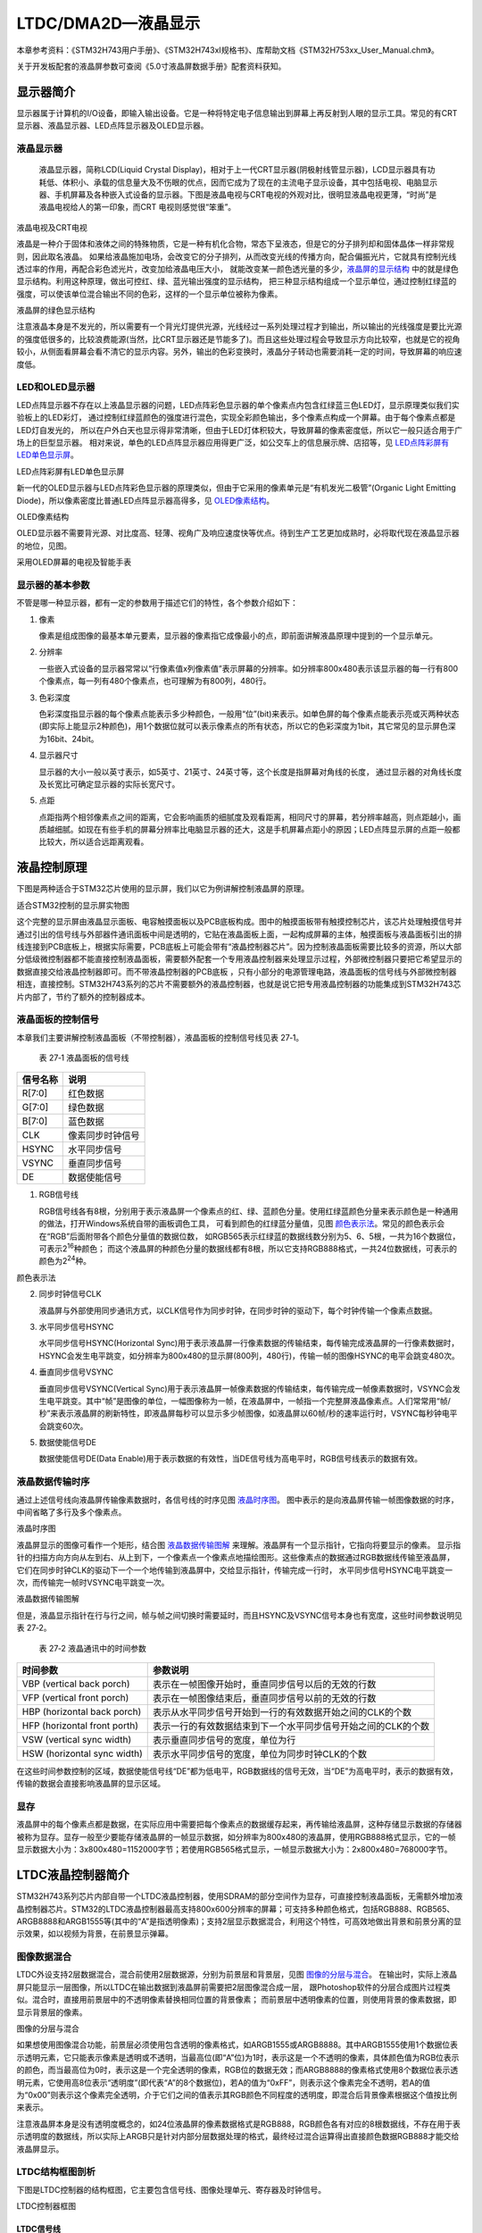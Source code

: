 LTDC/DMA2D—液晶显示
-------------------

本章参考资料：《STM32H743用户手册》、《STM32H743xI规格书》、库帮助文档《STM32H753xx_User_Manual.chm》。

关于开发板配套的液晶屏参数可查阅《5.0寸液晶屏数据手册》配套资料获知。

显示器简介
~~~~~~~~~~

显示器属于计算机的I/O设备，即输入输出设备。它是一种将特定电子信息输出到屏幕上再反射到人眼的显示工具。常见的有CRT显示器、液晶显示器、LED点阵显示器及OLED显示器。

液晶显示器
^^^^^^^^^^

    液晶显示器，简称LCD(Liquid Crystal
    Display)，相对于上一代CRT显示器(阴极射线管显示器)，LCD显示器具有功耗低、体积小、承载的信息量大及不伤眼的优点，因而它成为了现在的主流电子显示设备，其中包括电视、电脑显示器、手机屏幕及各种嵌入式设备的显示器。下图是液晶电视与CRT电视的外观对比，很明显液晶电视更薄，“时尚”是液晶电视给人的第一印象，而CRT
    电视则感觉很“笨重”。

.. image:: media/image1.jpg
   :align: center
   :alt: 液晶电视及CRT电视
   :name: 液晶电视及CRT电视

液晶电视及CRT电视

液晶是一种介于固体和液体之间的特殊物质，它是一种有机化合物，常态下呈液态，但是它的分子排列却和固体晶体一样非常规则，因此取名液晶。
如果给液晶施加电场，会改变它的分子排列，从而改变光线的传播方向，配合偏振光片，它就具有控制光线透过率的作用，再配合彩色滤光片，改变加给液晶电压大小，
就能改变某一颜色透光量的多少，液晶屏的显示结构_ 中的就是绿色显示结构。利用这种原理，做出可控红、绿、蓝光输出强度的显示结构，
把三种显示结构组成一个显示单位，通过控制红绿蓝的强度，可以使该单位混合输出不同的色彩，这样的一个显示单位被称为像素。

.. image:: media/image2.jpg
   :align: center
   :alt: 液晶屏的显示结构
   :name: 液晶屏的显示结构

液晶屏的绿色显示结构

注意液晶本身是不发光的，所以需要有一个背光灯提供光源，光线经过一系列处理过程才到输出，所以输出的光线强度是要比光源的强度低很多的，比较浪费能源(当然，比CRT显示器还是节能多了)。而且这些处理过程会导致显示方向比较窄，也就是它的视角较小，从侧面看屏幕会看不清它的显示内容。另外，输出的色彩变换时，液晶分子转动也需要消耗一定的时间，导致屏幕的响应速度低。

LED和OLED显示器
^^^^^^^^^^^^^^^

LED点阵显示器不存在以上液晶显示器的问题，LED点阵彩色显示器的单个像素点内包含红绿蓝三色LED灯，显示原理类似我们实验板上的LED彩灯，
通过控制红绿蓝颜色的强度进行混色，实现全彩颜色输出，多个像素点构成一个屏幕。由于每个像素点都是LED灯自发光的，
所以在户外白天也显示得非常清晰，但由于LED灯体积较大，导致屏幕的像素密度低，所以它一般只适合用于广场上的巨型显示器。
相对来说，单色的LED点阵显示器应用得更广泛，如公交车上的信息展示牌、店招等，见 LED点阵彩屏有LED单色显示屏_。

.. image:: media/image3.jpg
   :align: center
   :alt: LED点阵彩屏有LED单色显示屏
   :name: LED点阵彩屏有LED单色显示屏

LED点阵彩屏有LED单色显示屏

新一代的OLED显示器与LED点阵彩色显示器的原理类似，但由于它采用的像素单元是“有机发光二极管”(Organic
Light Emitting Diode)，所以像素密度比普通LED点阵显示器高得多，见 OLED像素结构_。

.. image:: media/image4.jpg
   :align: center
   :alt: OLED像素结构
   :name: OLED像素结构

OLED像素结构

OLED显示器不需要背光源、对比度高、轻薄、视角广及响应速度快等优点。待到生产工艺更加成熟时，必将取代现在液晶显示器的地位，见图。

.. image:: media/image5.jpg
   :align: center
   :alt: 采用OLED屏幕的电视及智能手表
   :name: 采用OLED屏幕的电视及智能手表

采用OLED屏幕的电视及智能手表

显示器的基本参数
^^^^^^^^^^^^^^^^

不管是哪一种显示器，都有一定的参数用于描述它们的特性，各个参数介绍如下：

(1) 像素

    像素是组成图像的最基本单元要素，显示器的像素指它成像最小的点，即前面讲解液晶原理中提到的一个显示单元。

(2) 分辨率

    一些嵌入式设备的显示器常常以“行像素值x列像素值”表示屏幕的分辨率。如分辨率800x480表示该显示器的每一行有800个像素点，每一列有480个像素点，也可理解为有800列，480行。

(3) 色彩深度

    色彩深度指显示器的每个像素点能表示多少种颜色，一般用“位”(bit)来表示。如单色屏的每个像素点能表示亮或灭两种状态(即实际上能显示2种颜色)，用1个数据位就可以表示像素点的所有状态，所以它的色彩深度为1bit，其它常见的显示屏色深为16bit、24bit。

(4) 显示器尺寸

    显示器的大小一般以英寸表示，如5英寸、21英寸、24英寸等，这个长度是指屏幕对角线的长度，
    通过显示器的对角线长度及长宽比可确定显示器的实际长宽尺寸。

(5) 点距

    点距指两个相邻像素点之间的距离，它会影响画质的细腻度及观看距离，相同尺寸的屏幕，若分辨率越高，则点距越小，画质越细腻。如现在有些手机的屏幕分辨率比电脑显示器的还大，这是手机屏幕点距小的原因；LED点阵显示屏的点距一般都比较大，所以适合远距离观看。

液晶控制原理
~~~~~~~~~~~~

下图是两种适合于STM32芯片使用的显示屏，我们以它为例讲解控制液晶屏的原理。

.. image:: media/image6.jpeg
   :align: center
   :alt: 适合STM32控制的显示屏实物图
   :name: 适合STM32控制的显示屏实物图

适合STM32控制的显示屏实物图

这个完整的显示屏由液晶显示面板、电容触摸面板以及PCB底板构成。图中的触摸面板带有触摸控制芯片，该芯片处理触摸信号并通过引出的信号线与外部器件通讯面板中间是透明的，它贴在液晶面板上面，一起构成屏幕的主体，触摸面板与液晶面板引出的排线连接到PCB底板上，根据实际需要，PCB底板上可能会带有“液晶控制器芯片”。因为控制液晶面板需要比较多的资源，所以大部分低级微控制器都不能直接控制液晶面板，需要额外配套一个专用液晶控制器来处理显示过程，外部微控制器只要把它希望显示的数据直接交给液晶控制器即可。而不带液晶控制器的PCB底板
，只有小部分的电源管理电路，液晶面板的信号线与外部微控制器相连，直接控制。STM32H743系列的芯片不需要额外的液晶控制器，也就是说它把专用液晶控制器的功能集成到STM32H743芯片内部了，节约了额外的控制器成本。

液晶面板的控制信号
^^^^^^^^^^^^^^^^^^

本章我们主要讲解控制液晶面板（不带控制器），液晶面板的控制信号线见表
27‑1。

    表 27‑1 液晶面板的信号线

+----------+------------------+
| 信号名称 | 说明             |
+==========+==================+
| R[7:0]   | 红色数据         |
+----------+------------------+
| G[7:0]   | 绿色数据         |
+----------+------------------+
| B[7:0]   | 蓝色数据         |
+----------+------------------+
| CLK      | 像素同步时钟信号 |
+----------+------------------+
| HSYNC    | 水平同步信号     |
+----------+------------------+
| VSYNC    | 垂直同步信号     |
+----------+------------------+
| DE       | 数据使能信号     |
+----------+------------------+

(1) RGB信号线

    RGB信号线各有8根，分别用于表示液晶屏一个像素点的红、绿、蓝颜色分量。使用红绿蓝颜色分量来表示颜色是一种通用的做法，打开Windows系统自带的画板调色工具，
    可看到颜色的红绿蓝分量值，见图 颜色表示法_。常见的颜色表示会在“RGB”后面附带各个颜色分量值的数据位数，
    如RGB565表示红绿蓝的数据线数分别为5、6、5根，一共为16个数据位，可表示2\ :sup:`16`\ 种颜色；
    而这个液晶屏的种颜色分量的数据线都有8根，所以它支持RGB888格式，一共24位数据线，可表示的颜色为2\ :sup:`24`\ 种。

.. image:: media/image7.png
   :align: center
   :alt: 颜色表示法
   :name: 颜色表示法

颜色表示法

(2) 同步时钟信号CLK

    液晶屏与外部使用同步通讯方式，以CLK信号作为同步时钟，在同步时钟的驱动下，每个时钟传输一个像素点数据。

(3) 水平同步信号HSYNC

    水平同步信号HSYNC(Horizontal
    Sync)用于表示液晶屏一行像素数据的传输结束，每传输完成液晶屏的一行像素数据时，HSYNC会发生电平跳变，如分辨率为800x480的显示屏(800列，480行)，传输一帧的图像HSYNC的电平会跳变480次。

(4) 垂直同步信号VSYNC

    垂直同步信号VSYNC(Vertical
    Sync)用于表示液晶屏一帧像素数据的传输结束，每传输完成一帧像素数据时，VSYNC会发生电平跳变。其中“帧”是图像的单位，一幅图像称为一帧，在液晶屏中，一帧指一个完整屏液晶像素点。人们常常用“帧/秒”来表示液晶屏的刷新特性，即液晶屏每秒可以显示多少帧图像，如液晶屏以60帧/秒的速率运行时，VSYNC每秒钟电平会跳变60次。

(5) 数据使能信号DE

    数据使能信号DE(Data
    Enable)用于表示数据的有效性，当DE信号线为高电平时，RGB信号线表示的数据有效。

液晶数据传输时序
^^^^^^^^^^^^^^^^

通过上述信号线向液晶屏传输像素数据时，各信号线的时序见图 液晶时序图_。
图中表示的是向液晶屏传输一帧图像数据的时序，中间省略了多行及多个像素点。

.. image:: media/image8.jpg
   :align: center
   :alt: 液晶时序图
   :name: 液晶时序图

液晶时序图

液晶屏显示的图像可看作一个矩形，结合图 液晶数据传输图解_ 来理解。液晶屏有一个显示指针，它指向将要显示的像素。
显示指针的扫描方向方向从左到右、从上到下，一个像素点一个像素点地描绘图形。这些像素点的数据通过RGB数据线传输至液晶屏，
它们在同步时钟CLK的驱动下一个一个地传输到液晶屏中，交给显示指针，传输完成一行时，
水平同步信号HSYNC电平跳变一次，而传输完一帧时VSYNC电平跳变一次。

.. image:: media/image9.jpeg
   :align: center
   :alt: 液晶数据传输图解
   :name: 液晶数据传输图解

液晶数据传输图解

但是，液晶显示指针在行与行之间，帧与帧之间切换时需要延时，而且HSYNC及VSYNC信号本身也有宽度，这些时间参数说明见表
27‑2。

    表 27‑2 液晶通讯中的时间参数

+------------------------------+---------------------------------------------------------------+
|           时间参数           |                           参数说明                            |
+==============================+===============================================================+
| VBP (vertical back porch)    | 表示在一帧图像开始时，垂直同步信号以后的无效的行数            |
+------------------------------+---------------------------------------------------------------+
| VFP (vertical front porch)   | 表示在一帧图像结束后，垂直同步信号以前的无效的行数            |
+------------------------------+---------------------------------------------------------------+
| HBP (horizontal back porch)  | 表示从水平同步信号开始到一行的有效数据开始之间的CLK的个数     |
+------------------------------+---------------------------------------------------------------+
| HFP (horizontal front porth) | 表示一行的有效数据结束到下一个水平同步信号开始之间的CLK的个数 |
+------------------------------+---------------------------------------------------------------+
| VSW (vertical sync width)    | 表示垂直同步信号的宽度，单位为行                              |
+------------------------------+---------------------------------------------------------------+
| HSW (horizontal sync width)  | 表示水平同步信号的宽度，单位为同步时钟CLK的个数               |
+------------------------------+---------------------------------------------------------------+

在这些时间参数控制的区域，数据使能信号线“DE”都为低电平，RGB数据线的信号无效，当“DE”为高电平时，表示的数据有效，传输的数据会直接影响液晶屏的显示区域。

显存
^^^^

液晶屏中的每个像素点都是数据，在实际应用中需要把每个像素点的数据缓存起来，再传输给液晶屏，这种存储显示数据的存储器被称为显存。显存一般至少要能存储液晶屏的一帧显示数据，如分辨率为800x480的液晶屏，使用RGB888格式显示，它的一帧显示数据大小为：3x800x480=1152000字节；若使用RGB565格式显示，一帧显示数据大小为：2x800x480=768000字节。

LTDC液晶控制器简介
~~~~~~~~~~~~~~~~~~

STM32H743系列芯片内部自带一个LTDC液晶控制器，使用SDRAM的部分空间作为显存，可直接控制液晶面板，无需额外增加液晶控制器芯片。STM32的LTDC液晶控制器最高支持800x600分辨率的屏幕；可支持多种颜色格式，包括RGB888、RGB565、ARGB8888和ARGB1555等(其中的“A”是指透明像素)；支持2层显示数据混合，利用这个特性，可高效地做出背景和前景分离的显示效果，如以视频为背景，在前景显示弹幕。

图像数据混合
^^^^^^^^^^^^

LTDC外设支持2层数据混合，混合前使用2层数据源，分别为前景层和背景层，见图 图像的分层与混合_。
在输出时，实际上液晶屏只能显示一层图像，所以LTDC在输出数据到液晶屏前需要把2层图像混合成一层，
跟Photoshop软件的分层合成图片过程类似。混合时，直接用前景层中的不透明像素替换相同位置的背景像素；
而前景层中透明像素的位置，则使用背景的像素数据，即显示背景层的像素。

.. image:: media/image10.jpeg
   :align: center
   :alt: 图像的分层与混合
   :name: 图像的分层与混合

图像的分层与混合

如果想使用图像混合功能，前景层必须使用包含透明的像素格式，如ARGB1555或ARGB8888。其中ARGB1555使用1个数据位表示透明元素，它只能表示像素是透明或不透明，当最高位(即“A”位)为1时，表示这是一个不透明的像素，具体颜色值为RGB位表示的颜色，而当最高位为0时，表示这是一个完全透明的像素，RGB位的数据无效；而ARGB8888的像素格式使用8个数据位表示透明元素，它使用高8位表示“透明度”(即代表“A”的8个数据位)，若A的值为“0xFF”，则表示这个像素完全不透明，若A的值为“0x00”则表示这个像素完全透明，介于它们之间的值表示其RGB颜色不同程度的透明度，即混合后背景像素根据这个值按比例来表示。

注意液晶屏本身是没有透明度概念的，如24位液晶屏的像素数据格式是RGB888，RGB颜色各有对应的8根数据线，不存在用于表示透明度的数据线，所以实际上ARGB只是针对内部分层数据处理的格式，最终经过混合运算得出直接颜色数据RGB888才能交给液晶屏显示。

LTDC结构框图剖析
^^^^^^^^^^^^^^^^

下图是LTDC控制器的结构框图，它主要包含信号线、图像处理单元、寄存器及时钟信号。

.. image:: media/image11.jpeg
   :align: center
   :alt: LTDC控制器框图
   :name: LTDC控制器框图

LTDC控制器框图

LTDC信号线
''''''''''

LTDC的控制信号线与液晶显示面板的数据线一一对应，包含有RGB各8根数据线、HSYNC、VSYNC、DE及CLK。设计硬件时把液晶面板与STM32对应的这些引脚连接起来即可，查阅《STM32H743xI规格书》可知LTDC信号线对应的引脚，见表
27‑3。

    表 27‑3 LTDC引脚表

+--------+-----------+--------+----------+--------+-----------+--------+----------+
| 引脚号 | LTDC信号  | 引脚号 | LTDC信号 | 引脚号 | LTDC信号  | 引脚号 | LTDC信号 |
+========+===========+========+==========+========+===========+========+==========+
| PA3    | LCD_B5    | PE11   | LCD_G3   | PH14   | LCD_G3    | PJ4    | LCD_R5   |
+--------+-----------+--------+----------+--------+-----------+--------+----------+
| PA4    | LCD_VSYNC | PE12   | LCD_B4   | PH15   | LCD_G4    | PJ5    | LCD_R6   |
+--------+-----------+--------+----------+--------+-----------+--------+----------+
| PA6    | LCD_G2    | PE13   | LCD_DE   | PI0    | LCD_G5    | PJ6    | LCD_R7   |
+--------+-----------+--------+----------+--------+-----------+--------+----------+
| PA8    | LCD_R6    | PE14   | LCD_CLK  | PI1    | LCD_G6    | PJ7    | LCD_G0   |
+--------+-----------+--------+----------+--------+-----------+--------+----------+
| PA11   | LCD_R4    | PE15   | LCD_R7   | PI2    | LCD_G7    | PJ8    | LCD_G1   |
+--------+-----------+--------+----------+--------+-----------+--------+----------+
| PA12   | LCD_R5    | PF10   | LCD_DE   | PI4    | LCD_B4    | PJ9    | LCD_G2   |
+--------+-----------+--------+----------+--------+-----------+--------+----------+
| PB8    | LCD_B6    | PG6    | LCD_R7   | PI5    | LCD_B5    | PJ10   | LCD_G3   |
+--------+-----------+--------+----------+--------+-----------+--------+----------+
| PB9    | LCD_B7    | PG7    | LCD_CLK  | PI6    | LCD_B6    | PJ11   | LCD_G4   |
+--------+-----------+--------+----------+--------+-----------+--------+----------+
| PB10   | LCD_G4    | PG10   | LCD_B2   | PI7    | LCD_B7    | PJ12   | LCD_B0   |
+--------+-----------+--------+----------+--------+-----------+--------+----------+
| PB11   | LCDG5     | PG11   | LCD_B3   | PI9    | LCD_VSYNC | PJ13   | LCD_B1   |
+--------+-----------+--------+----------+--------+-----------+--------+----------+
| PC6    | LCD_HSYNC | PG12   | LCD_B1   | PI10   | LCD_HSYNC | PJ14   | LCD_B2   |
+--------+-----------+--------+----------+--------+-----------+--------+----------+
| PC7    | LCD_G6    | PH2    | LCD_R0   | PI12   | LCD_HSYNC | PJ15   | LCD_B3   |
+--------+-----------+--------+----------+--------+-----------+--------+----------+
| PC10   | LCD_R2    | PH3    | LCD_R1   | PI13   | LCD_VSYNC | PK0    | LCD_G5   |
+--------+-----------+--------+----------+--------+-----------+--------+----------+
| PD3    | LCD_G7    | PH8    | LCD_R2   | PI14   | LCD_CLK   | PK1    | LCD_G6   |
+--------+-----------+--------+----------+--------+-----------+--------+----------+
| PD6    | LCD_B2    | PH9    | LCD_R3   | PI15   | LCD_R0    | PK2    | LCD_G7   |
+--------+-----------+--------+----------+--------+-----------+--------+----------+
| PD10   | LCD_B3    | PH10   | LCD_R4   | PJ0    | LCD_R1    | PK3    | LCD_B4   |
+--------+-----------+--------+----------+--------+-----------+--------+----------+
| PE4    | LCD_B0    | PH11   | LCD_R5   | PJ1    | LCD_R2    | PK4    | LCD_B5   |
+--------+-----------+--------+----------+--------+-----------+--------+----------+
| PE5    | LCD_G0    | PH12   | LCD_R6   | PJ2    | LCD_R3    | PK5    | LCD_B6   |
+--------+-----------+--------+----------+--------+-----------+--------+----------+
| PE6    | LCD_G1    | PH13   | LCD_G2   | PJ3    | LCD_R4    | PK6    | LCD_B7   |
+--------+-----------+--------+----------+--------+-----------+--------+----------+

图像处理单元
''''''''''''

LTDC框图标号2表示的是图像处理单元，它通过“AHB接口”获取显存中的数据，然后按分层把数据分别发送到两个“层FIFO”缓存，每个FIFO可缓存64x32位的数据，接着从缓存中获取数据交给“PFC”(像素格式转换器)，它把数据从像素格式转换成字(ARGB8888)的格式，再经过“混合单元”把两层数据合并起来，最终混合得到的是单层要显示的数据，通过信号线输出到液晶面板。这部分结构与DMA2D的很类似，我们在下一小节详细讲解。

在输出前混合单元的数据还经过一个“抖动单元”，它的作用是当像素数据格式的色深大于液晶面板实际色深时，对像素数据颜色进行舍入操作，如向18位显示器上显示24位数据时，抖动单元把像素数据的低6位与阈值比较，若大于阈值，则向数据的第7位进1，否则直接舍掉低6位。

配置和状态寄存器
''''''''''''''''

框图中标号4表示的是LTDC的控制逻辑，它包含了LTDC的各种配置和状态寄存器。如配置与液晶面板通讯时信号线的有效电平、各种时间参数、有效数据宽度、像素格式及显存址等等，LTDC外设根据这些配置控制数据输出，使用AHB接口从显存地址中搬运数据到液晶面板。还有一系列用于指示当前显示状态和位置的状态寄存器，通过读取这些寄存器可以了解LTDC的工作状态。

时钟信号
''''''''

LTDC外设使用3种时钟信号，包括ltdc_aclk时钟、ltdc_pclk3时钟及像素时钟ltdc_ker_clk。
Ltdc_aclk时钟用于驱动数据从存储器存储到FIFO，ltdc_pclk3时钟用于驱动LTDC的寄存器。
而ltdc_ker_clk用于生成与液晶面板通讯的同步时钟，见 LCD_CLK时钟来源_，
它的来源是HSE(高速外部晶振)，经过“/M”分频因子分频输出到PLL3中，信号由“PLL3”中的倍频因子N倍频得到VCO时钟、
然后由“/R”因子分频得到“PLL3_R_CLK”时钟，“PLL3_R_CLK”作为通讯中的同步时钟ltdc_ker_clk，
它使用LCD_CLK引脚输出。

.. image:: media/image12.png
   :align: center
   :alt: LCD_CLK时钟来源
   :name: LCD_CLK时钟来源

LCD_CLK时钟来源

DMA2D图形加速器简介
~~~~~~~~~~~~~~~~~~~

在实际使用LTDC控制器控制液晶屏时，使LTDC正常工作后，往配置好的显存地址写入要显示的像素数据，LTDC就会把这些数据从显存搬运到液晶面板进行显示，而显示数据的容量非常大，所以我们希望能用DMA来操作，针对这个需求，STM32专门定制了DMA2D外设，它可用于快速绘制矩形、直线、分层数据混合、数据复制以及进行图像数据格式转换，可以把它理解为图形专用的DMA。

DMA2D结构框图剖析
^^^^^^^^^^^^^^^^^

下图是DMA2D的结构框图，它与前面LTDC结构里的图像处理单元很类似，主要为分层FIFO、PFC及彩色混合器。

.. image:: media/image13.jpeg
   :align: center
   :alt: DMA2D结构框图
   :name: DMA2D结构框图

DMA2D结构框图

FG FIFO与BG FIFO
''''''''''''''''

FG FIFO(Foreground FIFO)与BG FIFO(Backgroun FIFO)是两个64x32位大小的缓冲区，
它们用于缓存从AXI总线获取的像素数据，分别专用于缓冲前景层和背景层的数据源。

AXI总线的数据源一般是SDRAM，也就是说在LTDC外设中配置的前景层及背景层数据源地址一般指向SDRAM的存储空间，使用SDRAM的部分空间作为显存。

FG PFC与BG PFC
''''''''''''''

FG PFC(FG Pixel Format Convertor)与BG PFC(BG Pixel Format
Convertor)是两个像素格式转换器，分别用于前景层和背景层的像素格式转换，不管从FIFO的数据源格式如何，都把它转化成字的格式(即32位)，ARGB8888。

图中的“ɑ”表示Alpha，即透明度，经过PFC，透明度会被扩展成8位的格式。

图中的“CLUT”表示颜色查找表(Color Lookup
Table)，颜色查找表是一种间接的颜色表示方式，它使用一个256x32位的空间缓存256种颜色，颜色的格式是ARGB8888或RGB888。见图
使用颜色查找表显示图像的过程_，利用颜色查找表，实际的图像只使用这256种颜色，而图像的每个像素使用8位的数据来表示，该数据并不是直接的RGB颜色数据，而是指向颜色查找表的地址偏移，即表示这个像素点应该显示颜色查找表中的哪一种颜色。在图像大小不变的情况下，利用颜色查找表可以扩展颜色显示的能力，其特点是用8位的数据表示了一个24或32位的颜色，但整个图像颜色的种类局限于颜色表中的256种。DMA2D的颜色查找表可以由CPU自动加载或编程手动加载。

.. image:: media/image14.jpg
   :align: center
   :alt: 使用颜色查找表显示图像的过程
   :name: 使用颜色查找表显示图像的过程

使用颜色查找表显示图像的过程

混合器
''''''

FIFO中的数据源经过PFC像素格式转换器后，前景层和背景层的图像都输入到混合器中运算，运算公式见图 混合公式_。

.. image:: media/image15.png
   :align: center
   :alt: 混合公式
   :name: 混合公式

混合公式

从公式可以了解到混合器的运算主要是使用前景和背景的透明度作为因子，对像素RGB颜色值进行加权运算。经过混合器后，两层数据合成为一层ARGB8888格式的图像。

OUT PFC
'''''''

OUT
PFC是输出像素格式转换器，它把混合器转换得到的图像转换成目标格式，如ARGB8888、RGB888、RGB565、ARGB1555或ARGB4444，具体的格式可根据需要在输出PFC控制寄存器DMA2D_OPFCCR中选择。

STM32H743芯片使用LTDC、DMA2D及RAM存储器，构成了一个完整的液晶控制器。LTDC负责不断刷新液晶屏，DMA2D用于图像数据搬运、混合及格式转换，RAM存储器作为显存。其中显存可以使用STM32芯片内部的SRAM或外扩SDRAM/SRAM，只要容量足够大即可(至少要能存储一帧图像数据)。

LTDC初始化结构体
~~~~~~~~~~~~~~~~

控制LTDC涉及到非常多的寄存器，利用LTDC初始化结构体可以减轻开发和维护的工作量，LTDC初始化结构体见代码清单。

代码清单 LTDC_HandleTypeDef结构体（stm32h7xx_hal_ltdc.h文件）。

.. code-block:: c

   /**
      * @brief  LTDC handle Structure definition
      */
   typedef struct {
      LTDC_TypeDef                *Instance;   /*!< LTDC寄存器基地址*/
      LTDC_InitTypeDef            Init;     /*!< LTDC初始化结构体*/
      LTDC_LayerCfgTypeDef LayerCfg[MAX_LAYER]; /*!< LTDC层级初始化结构体*/
      HAL_LockTypeDef             Lock;     /*!< LTDC的锁资源 */
      __IO HAL_LTDC_StateTypeDef  State;    /*!< LTDC的工作状态*/
      __IO uint32_t               ErrorCode; /*!< LTDC操作失败的原因*/
   } LTDC_HandleTypeDef;

(1)	Instance本成员用于指向用户使用的I2C寄存器基地址，方便对I2C寄存器进行配置。

(2)	Init是一个LTDC_InitTypeDef类型的结构体，主要用来配置LTDC通讯的基本时序，具体的结构体参数，后面会进行详细讲解。

(3)	LayerCfg是一个LTDC_LayerCfgTypeDef的结构体，主要用于配置LTDC的像素格式，显存地址等其他参数。

(4)	Lock主要负责分配锁资源，可选择HAL_UNLOCKED或者是HAL_LOCKED两个参数。

(5)	State主要用来记录LDTC的工作状态。

(6)	ErrorCode主要保存了LTDC通讯时发生的错误类型，提供给用户进行排查错误。

.. code-block:: c

   /**
      * @brief  LTDC Init structure definition
      */
   typedef struct
   {
      uint32_t HSPolarity;             /*配置行同步信号HSYNC的极性 */
      uint32_t VSPolarity;             /*配置垂直同步信号VSYNC的极性 */
      uint32_t DEPolarity;             /*配置数据使能信号DE的极性*/
      uint32_t PCPolarity;             /*配置像素时钟信号CLK的极性 */
      uint32_t HorizontalSync;         /*配置行同步信号HSYNC的宽度(HSW-1) */
      uint32_t VerticalSync;          /*配置垂直同步信号VSYNC的宽度(VSW-1) */
      uint32_t AccumulatedHBP;         /*配置(HSW+HBP-1)的值*/
      uint32_t AccumulatedVBP;         /*配置(VSW+VBP-1)的值*/
      uint32_t AccumulatedActiveW;     /*配置(HSW+HBP+有效宽度-1)的值*/
      uint32_t AccumulatedActiveH;     /*配置(VSW+VBP+有效高度-1)的值*/
      uint32_t TotalWidth;             /*配置(HSW+HBP+有效宽度+HFP-1)的值*/
      uint32_t TotalHeigh;             /*配置(VSW+VBP+有效高度+VFP-1)的值*/
      uint32_t Backcolor;     		/*配置背景颜色值*/
   } LTDC_InitTypeDef;

这个结构体大部分成员都是用于定义LTDC的时序参数的，包括信号有效电平及各种时间参数的宽度，
配合“液晶数据传输时序”中的说明更易理解。
各个成员介绍如下，括号中的是STM32
HAL库定义的宏：

(1) HSPolarity

    本成员用于设置行同步信号HSYNC的极性，即HSYNC有效时的电平，该成员的值可设置为高电平(HSPolarity_AH)或低电平(LTDC_HSPolarity_AL)。

(2) VSPolarity

    本成员用于设置垂直同步信号VSYNC的极性，可设置为高电平(VSPolarity_AH)或低电平(VSPolarity_AL)。

(3) DEPolarity

    本成员用于设置数据使能信号DE的极性，可设置为高电平(DEPolarity_AH)或低电平(DEPolarity_AL)。

(4) PCPolarity

    本成员用于设置像素时钟信号CLK的极性，可设置为上升沿(DEPolarity_AH)或下降沿(DEPolarity_AL)，表示RGB数据信号在CLK的哪个时刻被采集。

(5) HorizontalSync

    本成员设置行同步信号HSYNC的宽度HSW，它以像素时钟CLK的周期为单位，实际写入该参数时应写入(HSW-1)，参数范围为0x000-
    0xFFF。

(6) VerticalSync

    本成员设置垂直同步信号VSYNC的宽度VSW，它以“行”为位，实际写入该参数时应写入(VSW-1)
    ，参数范围为0x000- 0x7FF。

(7) AccumulatedHBP

    本成员用于配置“水平同步像素HSW”加“水平后沿像素HBP”的累加值，实际写入该参数时应写入(HSW+HBP-1)
    ，参数范围为0x000- 0xFFF。

(8) AccumulatedVBP

    本成员用于配置“垂直同步行VSW”加“垂直后沿行VBP”的累加值，实际写入该参数时应写入(VSW+VBP-1)
    ，参数范围为0x000- 0x7FF。

(9) AccumulatedActiveW

    本成员用于配置“水平同步像素HSW”加“水平后沿像素HBP”加“有效像素”的累加值，实际写入该参数时应写入(HSW+HBP+有效宽度-1)
    ，参数范围为0x000- 0xFFF。

(10) AccumulatedActiveH

    本成员用于配置“垂直同步行VSW”加“垂直后沿行VBP”加“有效行”的累加值，实际写入该参数时应写入(VSW+VBP+有效高度-1)
    ，参数范围为0x000- 0x7FF。

(11) TotalWidth

    本成员用于配置“水平同步像素HSW”加“水平后沿像素HBP”加“有效像素”加“水平前沿像素HFP”的累加值，即总宽度，实际写入该参数时应写入(HSW+HBP+有效宽度+HFP-1)
    ，参数范围为0x000- 0xFFF。

(12) TotalHeigh

    | 本成员用于配置“垂直同步行VSW”加“垂直后沿行VBP”加“有效行”加“垂
    | 直前沿行VFP”的累加值，即总高度，实际写入该参数时应写入(HSW+HBP+有效高度+VFP-1)
      ，参数范围为0x000- 0x7FF。

(13) BackgroundRedValue/ GreenValue/ BlueValue

    这三个结构体成员用于配置背景的颜色值，见图 两层与背景混合_，
    这里说的背景层与前面提到的“前景层/背景层”概念有点区别，它们对应下图中的“第2层/第1层”，
    而在这两层之外，还有一个最终的背景层，当第1第2层都透明时，这个背景层就会被显示，而这个背景层是一个纯色的矩形，
    它的颜色值就是由这三个结构体成员配置的，各成员的参数范围为0x00-0xFF。

.. image:: media/image16.png
   :align: center
   :alt: 两层与背景混合
   :name: 两层与背景混合

两层与背景混合

对这些LTDC初始化结构体成员赋值后，调用库函数HAL_LTDC_Init可把这些参数写入到LTDC的各个配置寄存器，LTDC外设根据这些配置控制时序。

LTDC层级初始化结构体
~~~~~~~~~~~~~~~~~~~~

LTDC初始化结构体只是配置好了与液晶屏通讯的基本时序，还有像素格式、显存地址等诸多参数需要使用LTDC层级初始化结构体完成，见代码清单。

代码清单 LTDC层级初始化结构体LTDC_Layer_InitTypeDef

.. code-block:: c

   /**
   * @brief  LTDC Layer structure definition
   */
   typedef struct
   {
      uint32_t WindowX0;            /*配置窗口的行起始位置 */
      uint32_t WindowX1;            /*配置窗口的行结束位置 */
      uint32_t WindowY0;            /*配置窗口的垂直起始位置 */
      uint32_t WindowY1;            /*配置窗口的垂直束位置 */
      uint32_t PixelFormat;         /*配置当前层的像素格式*/
      uint32_t Alpha;               /*配置当前层的透明度Alpha常量值*/
      uint32_t Alpha0;              /*配置当前层的默认透明值*/
      uint32_t BlendingFactor_1;    /*配置混合因子BlendingFactor1 */
      uint32_t BlendingFactor_2;    /*配置混合因子BlendingFactor2 */
      uint32_t FBStartAdress;       /*配置当前层的显存起始位置*/
      uint32_t ImageWidth;          /*配置当前层的图像宽度 */
      uint32_t ImageHeight;         /*配置当前层的图像高度*/
      LTDC_ColorTypeDef   Backcolor;/* 配置当前层的背景颜色*/
   } LTDC_LayerCfgTypeDef;

LTDC_LayerCfgTypeDef各个结构体成员的功能介绍如下：

(1) WindowX0 / WindowX1/ WindowY0/
    WindowY1这些成员用于确定该层显示窗口的边界，分别表示行起始、行结束、垂直起始及垂直结束的位置，见图
    27‑17。注意这些参数包含同步HSW/VSW、后沿大小HBP/VBP和有效数据区域的内部时序发生器的配置，表
    27‑4的是各个窗口配置成员应写入的数值。

.. image:: media/image17.jpeg
   :align: center
   :alt: 配置可层的显示窗口
   :name: 配置可层的显示窗口

配置可层的显示窗口

    表 27‑4 各个窗口成员值

+----------------------+----------------------+----------------------+
| LTDC层级窗口配置成员 | 等效于LTDC时序参数配置成员的值 | 实际值     |
+======================+======================+======================+
| WindowX0             | (LTDC_AccumulatedHBP | HBP + HSW            |
|                      | +1)                  |                      |
+----------------------+----------------------+----------------------+
| WindowX1             | LTDC_AccumulatedActi | HSW+HBP+LCD_PIXEL_WI |
|                      | veW                  | DTH-1                |
+----------------------+----------------------+----------------------+
| WindowY0             | (LTDC_AccumulatedVBP | VBP + VSW            |
|                      | +1)                  |                      |
+----------------------+----------------------+----------------------+
| WindowY1             | LTDC_AccumulatedActi | VSW+VBP+LCD_PIXEL_HE |
|                      | veH                  | IGHT-1               |
+----------------------+----------------------+----------------------+

(2) PixelFormat

    本成员用于设置该层数据的像素格式，可以设置为LTDC_PIXEL_FORMAT_ARGB8888/
    RGB888/ RGB565/ ARGB1555/ ARGB4444/ L8/ AL44/ AL88格式。

(3) Alpha

    本成员用于设置该层恒定的透明度常量Alpha，称为恒定Alpha，参数范围为0x00-0xFF，在图层混合时，可根据后面的BlendingFactor成员的配置，选择是只使用这个恒定Alpha进行混合运算还是把像素本身的Alpha值也加入到运算中。

(4) Alpha0

    这些成员用于配置该层的默认透明分量，该颜色在定义的层窗口外或在层禁止时使用。

(5) LTDC_BlendingFactor_1/2

    本成员用于设置混合系数 BF1 和
    BF2。每一层实际显示的颜色都需要使用透明度参与运算，计算出不包含透明度的直接RGB颜色值，然后才传输给液晶屏(因为液晶屏本身没有透明的概念)。混合的计算公式为：

    BC = BF1 x C + BF2 x Cs，

    公式中的参数见表 27‑5：

    表 27‑5 混合公式参数说明表

+------+------------------------+-------------------+------------------+
| 参数 |          说明          |        CA         |      PAxCA       |
+======+========================+===================+==================+
| BC   | 混合后的颜色(混合结果) | -                 | -                |
+------+------------------------+-------------------+------------------+
| C    | 当前层颜色             | -                 | -                |
+------+------------------------+-------------------+------------------+
| Cs   | 底层混合后的颜色       | -                 | -                |
+------+------------------------+-------------------+------------------+
| BF1  | 混合系数1              | 等于(恒定Alpha值) | 等于(恒定Alpha   |
|      |                        |                   | x 像素Alpha值)   |
+------+------------------------+-------------------+------------------+
| BF2  | 混合系数2              | 等于(1-恒定Alpha) | 等于(1-恒定Alpha |
|      |                        |                   |                  |
|      |                        |                   | x 像素Alpha值)   |
+------+------------------------+-------------------+------------------+

    本结构体成员可以设置BF1/BF2参数使用CA配置(LTDC_BlendingFactor1/2_CA)还是PAxCA配置(LTDC_BlendingFactor1/2_PAxCA)。配置成CA表示混合系数中只包含恒定的Alpha值，即像素本身的Alpha不会影响混合效果，若配置成PAxCA，则混合系数中包含有像素本身的Alpha值，即把像素本身的Alpha加入到混合运算中。其中的恒定Alpha值即前面“LTDC_ConstantAlpha”结构体配置参数的透明度百分比：(配置的Alpha值/0xFF)。

.. image:: media/image16.png
   :align: center
   :alt: 两层与背景混合1
   :name: 两层与背景混合1

两层与背景混合

    见图 两层与背景混合1_，数据源混合时，由下至上，
    如果使用了2层，则先将第1层与LTDC背景混合，随后再使用该混合颜色与第2层混合得到最终结果。
    例如，当只使用第1层数据源时，且BF1及BF2都配置为使用恒定Alpha，该Alpha值在LTDC_ConstantAlpha结构体成员值中被配置为240(0xF0)。
    因此，恒定Alpha值为240/255=0.94。若当前层颜色C=128，背景色Cs=48，那么第1层与背景色的混合结果为：

    BC=恒定Alpha x C + (1- 恒定Alpha) x Cs=0.94 x Cs +(1-0.94)x 48=123

(6) FBStartAdress

    本成员用于设置该层的显存首地址，该层的像素数据保存在从这个地址开始的存储空间内。

(7) ImageWidth

    本成员用于设置当前层的行数据长度，即每行的有效像素点个数x每个像素的字节数，实际配置该参数时应写入值(行有效像素个数x每个像素的字节数+3)，每个像素的字节数跟像素格式有关，如RGB565为2字节，RGB888为3字节，ARGB8888为4字节。

(8) ImageHeight

    本成员用于设置从某行的有效像素起始位置到下一行起始位置处的数据增量，无特殊情况的话，它一般就直接等于行的有效像素个数x每个像素的字节数。

(9) Backcolor

    本成员用于设置当前层的背景颜色。

配置完LTDC_LayerCfgTypeDef层级初始化结构体后，调用库函数LTDC_LayerInit可把这些配置写入到LTDC的层级控制寄存器中，完成初始化。初始化完成后LTDC会不断把显存空间的数据传输到液晶屏进行显示，我们可以直接修改或使用DMA2D修改显存中的数据，从而改变显示的内容。

DMA2D初始化结构体
~~~~~~~~~~~~~~~~~

在实际显示时，我们常常采用DMA2D描绘直线和矩形，这个时候会用到DMA2D结构体，见代码清单。

代码清单 DMA2D初始化结构体

.. code-block:: c

   /**
      * @brief  DMA2D Init structure definition
      */
   typedef struct
   {
      uint32_t Mode;             /*配置DMA2D的传输模式*/
      uint32_t ColorMode;        /*配置DMA2D的颜色模式 */
      uint32_t OutputOffset;     /*配置输出图像的偏移量*/
      uint32_t AlphaInverted;    /*为输出像素格式转换器选择常规或反转 alpha 值*/
      uint32_t RedBlueSwap;      /*选择常规模式 (RGB 或 ARGB) 或交换模式 (BGR 或 ABGR)*/
   } DMA2D_InitTypeDef;

DMA2D初始化结构体中的各个成员介绍如下：

(1) DMA2D_Mode

本成员用于配置DMA2D的工作模式，它可以被设置为表 27‑6中的值。

    表 27‑6 DMA2D的工作模式

+-----------------+--------------------------------------+
|       宏        |                 说明                 |
+=================+======================================+
| DMA2D_M2M       | 从存储器到存储器（仅限FG获取数据源） |
+-----------------+--------------------------------------+
| DMA2D_M2M_PFC   | 存储器到存储器并执行 PFC（仅限 FG    |
|                 | PFC 激活时的 FG 获取）               |
+-----------------+--------------------------------------+
| DMA2D_M2M_BLEND | 存储器到存储器并执行混合（执行       |
|                 | PFC 和混合时的 FG 和 BG 获取）       |
+-----------------+--------------------------------------+
| DMA2D_R2M       | 寄存器到存储器（无 FG 和             |
|                 | BG，仅输出阶段激活）                 |
+-----------------+--------------------------------------+

    这几种工作模式主要区分数据的来源、是否使能PFC以及是否使能混合器。使用DMA2D时，可把数据从某个位置搬运到显存，该位置可以是DMA2D本身的寄存器，也可以是设置好的DMA2D前景地址、背景地址(即从存储器到存储器)。若使能了PFC，则存储器中的数据源会经过转换再传输到显存。若使能了混合器，DMA2D会把两个数据源中的数据混合后再输出到显存。

    若使用存储器到存储器模式，需要调用库函数DMA2D_FGConfig，使用初始化结构体DMA2D_FG_InitTypeDef配置数据源的格式、地址等参数。(背景层使用函数DMA2D_BGConfig和结构体DMA2D_BG_InitTypeDef)

(2) Mode

    本成员用于配置DMA2D的传输模式。

(3) ColorMode

    这几个成员用于配置DMA2D的输出颜色模式，若DMA2D工作在“寄存器到存储器”(DMA2D_R2M)模式时，这个颜色值作为数据源，被DMA2D复制到显存空间，即目标空间都会被填入这一种色彩。

(4) AlphaInverted

    为输出像素格式转换器选择常规或反转 alpha 值。

(5) OutputOffset

    本成员用于配置行偏移(以像素为单位)，行偏移会被添加到各行的结尾，用于确定下一行的起始地址。如表
    27‑7中的黄色格子表示行偏移，绿色格子表示要显示的数据。左表中显示的是一条垂直的线，且线的宽度为1像素，所以行偏移的值=7-1=6，即“行偏移的值=行宽度-线的宽度”，右表中的线宽度为2像素，行偏移的值=7-2=5。

    表 27‑7 数据传输示例(绿色的为要显示的数据，黄色的为行偏移)

.. image:: media/table1.png
   :align: center
   :alt: table1

(1) RedBlueSwap

    本成员用于配置颜色序列转换，常规模式是 (RGB 或 ARGB)可以交换为 (BGR
    或 ABGR)模式。

配置完这些结构体成员，调用库函数DMA2D_Init即可把这些参数写入到DMA2D的控制寄存器中，然后再调用HAL_DMA2D_Start函数开启数据传输及转换。

LTDC/DMA2D—液晶显示实验
~~~~~~~~~~~~~~~~~~~~~~~

本小节讲解如何使用LTDC及DMA2D外设控制型号为“STD800480”的5寸液晶屏，见图
27‑19，该液晶屏的分辨率为800x480，支持RGB888格式。

学习本小节内容时，请打开配套的“LTDC/DMA2D—液晶显示英文”工程配合阅读。

硬件设计
^^^^^^^^

.. image:: media/image18.jpg
   :align: center
   :alt: 液晶屏实物图
   :name: 液晶屏实物图

液晶屏实物图

液晶屏实物图_ 液晶屏背面的PCB电路对应 升压电路原理图_、电容屏接口_、液晶屏接口_、液晶排线接口_ 。
升压电路把输入的5V电源升压为20V，输出到液晶8屏的背光灯中；触摸屏及液晶屏接口通过FPC插座把两个屏的排线连接到PCB电路板上，
这些FPC插座与信号引出到屏幕右侧的排针处，方便整个屏幕与外部器件相连。

.. image:: media/image19.jpeg
   :align: center
   :alt: 升压电路原理图
   :name: 升压电路原理图

升压电路原理图

升压电路中的BK引脚可外接PWM信号，控制液晶屏的背光强度，BK为高电平时输出电压。

.. image:: media/image20.jpeg
   :align: center
   :alt: 电容屏接口
   :name: 电容屏接口

电容屏接口

电容触摸屏使用I2C通讯，它的排线接口包含了I2C的通讯引脚SCL、SDA，还包含控制触摸屏芯片复位的RSTN信号以及触摸中断信号INT。

.. image:: media/image21.jpeg
   :align: center
   :alt: 液晶屏接口
   :name: 液晶屏接口

液晶屏接口

关于这部分液晶屏的排线接口说明见下图。

.. image:: media/image22.jpeg
   :align: center
   :alt: 液晶排线接口
   :name: 液晶排线接口

液晶排线接口

.. image:: media/image23.jpeg
   :align: center
   :alt: 排针接口
   :name: 排针接口

排针接口

以上是我们STM32H743实验板使用的5寸屏原理图，它通过屏幕上的排针接入到实验板的液晶排母接口，
与STM32芯片的引脚相连，连接见图 屏幕与实验板的引脚连接_。

.. image:: media/image24.png
   :align: center
   :alt: 屏幕与实验板的引脚连接
   :name: 屏幕与实验板的引脚连接

屏幕与实验板的引脚连接

由于液晶屏的部分引脚与实验板的CAN芯片信号引脚相同，所以使用液晶屏的时候不能使用CAN通讯。

以上原理图可查阅《LCD5.0-黑白原理图》及《野火H743开发板黑白原理图》文档获知，若您使用的液晶屏或实验板不一样，请根据实际连接的引脚修改程序。

软件设计
^^^^^^^^

为了使工程更加有条理，我们把LCD控制相关的代码独立分开存储，方便以后移植。在“FMC—读写SDRAM”工程的基础上新建“bsp_lcd.c”及“bsp_lcd.h”文件，这些文件也可根据您的喜好命名，它们不属于STM32
HAL库的内容，是由我们自己根据应用需要编写的。

编程要点
''''''''

(1) 初始化LTDC时钟、DMA2D时钟、GPIO时钟；

(2) 初始化SDRAM，以便用作显存；

(3) 根据液晶屏的参数配置LTDC外设的通讯时序；

(4) 配置LTDC层级控制参数，配置显存地址；

(5) 初始化DMA2D，使用DMA2D辅助显示；

(6) 编写测试程序，控制液晶输出。

代码分析
''''''''

LTDC硬件相关宏定义
====================

我们把LTDC控制液晶屏硬件相关的配置都以宏的形式定义到
“bsp_lcd.h”文件中，见代码清单。

代码清单 LTDC硬件配置相关的宏(省略了部分数据线)

.. code-block:: c

   //红色数据线
   #define LTDC_R0_GPIO_PORT         GPIOH
   #define LTDC_R0_GPIO_CLK_ENABLE()   __GPIOH_CLK_ENABLE()
   #define LTDC_R0_GPIO_PIN          GPIO_PIN_2
   #define LTDC_R0_AF              GPIO_AF14_LTDC  //使用LTDC复用编号AF14

   #define LTDC_R1_GPIO_PORT         GPIOH
   #define LTDC_R1_GPIO_CLK_ENABLE()   __GPIOH_CLK_ENABLE()
   #define LTDC_R1_GPIO_PIN          GPIO_PIN_3
   #define LTDC_R1_AF              GPIO_AF14_LTDC

   #define LTDC_R2_GPIO_PORT         GPIOH
   #define LTDC_R2_GPIO_CLK_ENABLE() __GPIOH_CLK_ENABLE()
   #define LTDC_R2_GPIO_PIN          GPIO_PIN_8
   #define LTDC_R2_AF              GPIO_AF14_LTDC

   #define LTDC_R3_GPIO_PORT         GPIOB
   #define LTDC_R3_GPIO_CLK_ENABLE() __GPIOB_CLK_ENABLE()
   #define LTDC_R3_GPIO_PIN          GPIO_PIN_0
   #define LTDC_R3_AF              GPIO_AF9_LTDC //使用LTDC复用编号AF9

   //控制信号线
   /*像素时钟CLK*/
   #define LTDC_CLK_GPIO_PORT              GPIOG
   #define LTDC_CLK_GPIO_CLK_ENABLE()      __GPIOG_CLK_ENABLE()
   #define LTDC_CLK_GPIO_PIN               GPIO_PIN_7
   #define LTDC_CLK_AF                 GPIO_AF14_LTDC
   /*水平同步信号HSYNC*/
   #define LTDC_HSYNC_GPIO_PORT            GPIOI
   #define LTDC_HSYNC_GPIO_CLK_ENABLE()    __GPIOI_CLK_ENABLE()
   #define LTDC_HSYNC_GPIO_PIN             GPIO_PIN_10
   #define LTDC_HSYNC_AF             GPIO_AF14_LTDC
   /*垂直同步信号VSYNC*/
   #define LTDC_VSYNC_GPIO_PORT            GPIOI
   #define LTDC_VSYNC_GPIO_CLK_ENABLE()    __GPIOI_CLK_ENABLE()
   #define LTDC_VSYNC_GPIO_PIN             GPIO_PIN_9
   #define LTDC_VSYNC_AF             GPIO_AF14_LTDC

   /*数据使能信号DE*/
   #define LTDC_DE_GPIO_PORT               GPIOF
   #define LTDC_DE_GPIO_CLK_ENABLE()       __GPIOF_CLK_ENABLE()
   #define LTDC_DE_GPIO_PIN                GPIO_PIN_10
   #define LTDC_DE_AF                  GPIO_AF14_LTDC
   /*液晶屏使能信号DISP，高电平使能*/
   #define LTDC_DISP_GPIO_PORT             GPIOD
   #define LTDC_DISP_GPIO_CLK_ENABLE()     __GPIOD_CLK_ENABLE()
   #define LTDC_DISP_GPIO_PIN              GPIO_PIN_4
   /*液晶屏背光信号，高电平使能*/
   #define LTDC_BL_GPIO_PORT               GPIOD
   #define LTDC_BL_GPIO_CLK_ENABLE()       __GPIOD_CLK_ENABLE()
   #define LTDC_BL_GPIO_PIN                GPIO_PIN_7

以上代码根据硬件的连接，把与LTDC与液晶屏通讯使用的引脚号、引脚源以及复用功能映射都以宏封装起来。
其中部分LTDC信号的复用功能映射比较特殊，如用作R3信号线的PB0，它的复用功能映射值为AF9，而大部分LTDC的信号线都是AF14，
见图 LTDC的复用功能映射_，在编写宏的时候要注意区分。

.. image:: media/image25.png
   :align: center
   :alt: LTDC的复用功能映射
   :name: LTDC的复用功能映射

LTDC的复用功能映射

初始化LTDC的 GPIO
======================

利用上面的宏，编写LTDC的GPIO引脚初始化函数，见代码清单。

代码清单 LTDC的GPIO初始化函数(省略了部分数据线)

.. code-block:: c

   static void LCD_GPIO_Config(void)
   {
      GPIO_InitTypeDef GPIO_InitStruct;

      /* 使能LCD使用到的引脚时钟 */
      //红色数据线，此处省略了部分代码
      LTDC_R0_GPIO_CLK_ENABLE();
      LTDC_R1_GPIO_CLK_ENABLE();
      LTDC_R2_GPIO_CLK_ENABLE();
      \
      LTDC_CLK_GPIO_CLK_ENABLE();
      LTDC_HSYNC_GPIO_CLK_ENABLE();
      LTDC_VSYNC_GPIO_CLK_ENABLE();
      \
      LTDC_DE_GPIO_CLK_ENABLE();
      LTDC_DISP_GPIO_CLK_ENABLE();
      LTDC_BL_GPIO_CLK_ENABLE();
      /* GPIO配置 */

      /* 红色数据线 */
      GPIO_InitStruct.Speed = GPIO_SPEED_FREQ_HIGH;
      GPIO_InitStruct.Mode  = GPIO_MODE_AF_PP;
      GPIO_InitStruct.Pull  = GPIO_PULLUP;

      GPIO_InitStruct.Pin =   LTDC_R0_GPIO_PIN;
      GPIO_InitStruct.Alternate = LTDC_R0_AF;
      HAL_GPIO_Init(LTDC_R0_GPIO_PORT, &GPIO_InitStruct);

      GPIO_InitStruct.Pin =   LTDC_R1_GPIO_PIN;
      GPIO_InitStruct.Alternate = LTDC_R1_AF;
      HAL_GPIO_Init(LTDC_R1_GPIO_PORT, &GPIO_InitStruct);

      GPIO_InitStruct.Pin =   LTDC_B7_GPIO_PIN;
      GPIO_InitStruct.Alternate = LTDC_B7_AF;
      HAL_GPIO_Init(LTDC_B7_GPIO_PORT, &GPIO_InitStruct);

      //控制信号线
      GPIO_InitStruct.Pin = LTDC_CLK_GPIO_PIN;
      GPIO_InitStruct.Alternate = LTDC_CLK_AF;
      HAL_GPIO_Init(LTDC_CLK_GPIO_PORT, &GPIO_InitStruct);

      GPIO_InitStruct.Pin = LTDC_HSYNC_GPIO_PIN;
      GPIO_InitStruct.Alternate = LTDC_HSYNC_AF;
      HAL_GPIO_Init(LTDC_HSYNC_GPIO_PORT, &GPIO_InitStruct);

      GPIO_InitStruct.Pin = LTDC_VSYNC_GPIO_PIN;
      GPIO_InitStruct.Alternate = LTDC_VSYNC_AF;
      HAL_GPIO_Init(LTDC_VSYNC_GPIO_PORT, &GPIO_InitStruct);

      GPIO_InitStruct.Pin = LTDC_DE_GPIO_PIN;
      GPIO_InitStruct.Alternate = LTDC_DE_AF;
      HAL_GPIO_Init(LTDC_DE_GPIO_PORT, &GPIO_InitStruct);

      //背光BL 及液晶使能信号DISP
      GPIO_InitStruct.Pin = LTDC_DISP_GPIO_PIN;
      GPIO_InitStruct.Speed = GPIO_SPEED_FREQ_HIGH;
      GPIO_InitStruct.Mode = GPIO_MODE_OUTPUT_PP;
      GPIO_InitStruct.Pull = GPIO_PULLUP;

      HAL_GPIO_Init(LTDC_DISP_GPIO_PORT, &GPIO_InitStruct);

      GPIO_InitStruct.Pin = LTDC_BL_GPIO_PIN;
      HAL_GPIO_Init(LTDC_BL_GPIO_PORT, &GPIO_InitStruct);
   }


与所有使用到GPIO的外设一样，都要先把使用到的GPIO引脚模式初始化，以上代码把LTDC的信号线全都初始化为LCD复用功能，而背光BL及液晶使能DISP信号则被初始化成普通的推挽输出模式，并且在初始化完毕后直接控制它们开启背光及使能液晶屏。

配置LTDC的模式
=====================

接下来需要配置LTDC的工作模式，这个函数的主体是根据液晶屏的硬件特性，设置LTDC与液晶屏通讯的时序参数及信号有效极性。见代码清单。

代码清单 配置LTDC的模式

.. code-block:: c

   void LCD_Init(void)
   {
      RCC_PeriphCLKInitTypeDef  periph_clk_init_struct;
      /* 使能LTDC时钟 */
      __HAL_RCC_LTDC_CLK_ENABLE();
      /* 使能DMA2D时钟 */
      __HAL_RCC_DMA2D_CLK_ENABLE();
      /* 初始化LCD引脚 */
      LCD_GPIO_Config();
      /* 初始化SDRAM 用作LCD 显存*/
      SDRAM_Init();
      /* 配置LTDC参数 */
      Ltdc_Handler.Instance = LTDC;
      /* 配置行同步信号宽度(HSW-1) */
      Ltdc_Handler.Init.HorizontalSync =HSW-1;
      /* 配置垂直同步信号宽度(VSW-1) */
      Ltdc_Handler.Init.VerticalSync = VSW-1;
      /* 配置(HSW+HBP-1) */
      Ltdc_Handler.Init.AccumulatedHBP = HSW+HBP-1;
      /* 配置(VSW+VBP-1) */
      Ltdc_Handler.Init.AccumulatedVBP = VSW+VBP-1;
      /* 配置(HSW+HBP+有效像素宽度-1) */
      Ltdc_Handler.Init.AccumulatedActiveW = HSW+HBP+LCD_PIXEL_WIDTH-1;
      /* 配置(VSW+VBP+有效像素高度-1) */
      Ltdc_Handler.Init.AccumulatedActiveH = VSW+VBP+LCD_PIXEL_HEIGHT-1;
      /* 配置总宽度(HSW+HBP+有效像素宽度+HFP-1) */
      Ltdc_Handler.Init.TotalWidth =HSW+ HBP+LCD_PIXEL_WIDTH + HFP-1;
      /* 配置总高度(VSW+VBP+有效像素高度+VFP-1) */
      Ltdc_Handler.Init.TotalHeigh =VSW+ VBP+LCD_PIXEL_HEIGHT + VFP-1;
      /* 液晶屏时钟配置 */
      /* PLLSAI_VCO Input = HSE_VALUE/PLL_M = 1 Mhz */
      /* PLLSAI_VCO Output = PLLSAI_VCO Input * PLLSAIN = 192 Mhz */
      /* PLLLCDCLK = PLLSAI_VCO Output/PLLSAIR = 192/5 = 38.4 Mhz */
      /* LTDC clock frequency=PLLLCDCLK/LTDC_PLLSAI_DIVR_4=8.4/4 =9.6Mhz */
      periph_clk_init_struct.PeriphClockSelection = RCC_PERIPHCLK_LTDC;
      periph_clk_init_struct.PLLSAI.PLLSAIN = 192;
      periph_clk_init_struct.PLLSAI.PLLSAIR = 5;
      periph_clk_init_struct.PLLSAIDivR = RCC_PLLSAIDIVR_4;
      HAL_RCCEx_PeriphCLKConfig(&periph_clk_init_struct);
      /* 初始化LCD的像素宽度和高度 */
      Ltdc_Handler.LayerCfg->ImageWidth  = LCD_PIXEL_WIDTH;
      Ltdc_Handler.LayerCfg->ImageHeight = LCD_PIXEL_HEIGHT;
      /* 设置LCD背景层的颜色，默认黑色 */
      Ltdc_Handler.Init.Backcolor.Red = 0;
      Ltdc_Handler.Init.Backcolor.Green = 0;
      Ltdc_Handler.Init.Backcolor.Blue = 0;
      /* 极性配置 */
      /* 初始化行同步极性，低电平有效 */
      Ltdc_Handler.Init.HSPolarity = LTDC_HSPOLARITY_AL;
      /* 初始化场同步极性，低电平有效 */
      Ltdc_Handler.Init.VSPolarity = LTDC_VSPOLARITY_AL;
      /* 初始化数据有效极性，低电平有效 */
      Ltdc_Handler.Init.DEPolarity = LTDC_DEPOLARITY_AL;
      /* 初始化行像素时钟极性，同输入时钟 */
      Ltdc_Handler.Init.PCPolarity = LTDC_PCPOLARITY_IPC;
      HAL_LTDC_Init(&Ltdc_Handler);
      /* 初始化字体 */
      LCD_SetFont(&LCD_DEFAULT_FONT);
   }

该函数的执行流程如下：

(1) 初始化LTDC、DMA2D时钟

    使用库函数__HAL_RCC_LTDC_CLK_ENABLE及__HAL_RCC_DMA2D_CLK_ENABLE使能LTDC和DMA2D外设的时钟。

(2) 设置像素同步时钟

    在“\ `LTDC结构框图的时钟信号 <#时钟信号>`__\ ”小节讲解到，LTDC与液晶屏通讯的像素同步时钟CLK是由PLL3R控制输出的，
    它的时钟源为外部高速晶振HSE经过分频因子M分频后的时钟，按照默认设置，一般分频因子M会把HSE分频得到1MHz的时钟，
    如HSE晶振频率为25MHz时，把M设置为25，HSE晶振频率为8MHz时，把M设置为8，然后调用SystemInit函数初始化系统时钟。
    经过M分频得到的1MHz时钟输入到PLL3分频器后，使用倍频因子“N”倍频，
    然后再经过“R”因子分频，得到PLLCDCLK时钟，得到LTDC通讯的同步时钟LCD_CLK。

    即：f\ :sub:`LCD_CLK`\ =f\ :sub:`HSE`/M x N/R/DIV

    由于M把HSE时钟分频为1MHz的时钟，所以上式等价于：

    f\ :sub:`LCD_CLK`\ =1xN/R/DIV

    利用库函数HAL_RCCEx_PeriphCLKConfig函数可以配置PLLSAI分频器的这些参数。
    在上面的代码中调用函数设置N=270，R=3，见图 LTDC时钟来源配置_。计算得LCD_CLK的时钟频率为27MHz，这个时钟频率是我们根据实测效果选定的，
    若使用的是16位数据格式，可把时钟频率设置为24MHz，若只使用单层液晶屏数据源，则可配置为34MHz。
    然而根据液晶屏的数据手册查询可知它支持最大的同步时钟为50MHz，典型速率为33.3Mhz，见图 液晶屏数据手册标注的时间参数_，
    由此说明传输速率主要受限于STM32一方。LTDC外设需要从SDRAM显存读取数据，这会消耗一定的时间，
    所以使用32位像素格式的数据要比使用16位像素格式的慢，如若只使用单层数据源，
    还可以进一步减少一半的数据量，所以更快。

.. image:: media/image28.png
   :align: center
   :alt: LTDC时钟来源配置
   :name: LTDC时钟来源配置

(3)	初始化GPIO引脚。调用了前面定义的LCD_GPIO_Config函数对液晶屏用到的GPIO进行初始化。

(4)   初始化SDRAM
      接下来调用前面章节讲解的SDRAM_Init函数初始化FMC外设控制SDRAM，以便使用SDRAM的存储空间作为显存。

(5) 配置信号极性

    接下来根据液晶屏的时序要求，配置LTDC与液晶屏通讯时的信号极性，见图 液晶屏时序中的有效电平_。
    在程序中配置的HSYNC、VSYNC、DE有效信号极性均为低电平，同步时钟信号极性配置为上升沿。
    其中DE信号的极性跟液晶屏时序图的要求不一样，文档中DE的有效电平为高电平，而实际测试中把设置为DE低电平有效时屏幕才能正常工作，我们以实际测试为准。

.. image:: media/image26.jpg
   :align: center
   :alt: 液晶屏时序中的有效电平
   :name: 液晶屏时序中的有效电平

液晶屏时序中的有效电平

(6) 配置时间参数

    液晶屏通讯中还有时间参数的要求，接下来的程序我们根据液晶屏手册给出的时间参数，配置HSW、VSW、HBP、HFP、VBP、VFP、有效像素宽度及有效行数。这些参数都根据宏定义来修改。

.. image:: media/image27.png
   :align: center
   :alt: 液晶屏数据手册标注的时间参数
   :name: 液晶屏数据手册标注的时间参数

液晶屏数据手册标注的时间参数

(7) 写入参数到寄存器并使能外设

    经过上面步骤，赋值完了初始化结构体，接下来调用库函数HAL_LTDC_Init把各种参数写入到LTDC的控制寄存器中。

(8) 给液晶屏设定一个默认字体，包括字体颜色，字体的背景颜色。

配置LTDC的层级初始化
=========================

在上面配置完成STM32的LTDC外设基本工作模式后，还需要针对液晶屏的各个数据源层进行初始化，才能正常工作，代码清单。

代码清单 LTDC的层级初始化

.. code-block:: c

   /**
   * @brief  初始化LCD层
   * @param  LayerIndex:  前景层(层1)或者背景层(层0)
   * @param  FB_Address:  每一层显存的首地址
   * @param  PixelFormat: 层的像素格式
   * @retval 无
   */
   void LCD_LayerInit(uint16_t LayerIndex, uint32_t FB_Address,uint32_t PixelFormat)
   {
      LTDC_LayerCfgTypeDef  layer_cfg;

      /* 层初始化 */
      layer_cfg.WindowX0 = 0;       //窗口起始位置X坐标
      layer_cfg.WindowX1 = LCD_GetXSize();  //窗口结束位置X坐标
      layer_cfg.WindowY0 = 0;       //窗口起始位置Y坐标
      layer_cfg.WindowY1 = LCD_GetYSize();  //窗口结束位置Y坐标
      layer_cfg.PixelFormat = PixelFormat;  //像素格式
      layer_cfg.FBStartAdress = FB_Address; //层显存首地址
      layer_cfg.Alpha = 255;        //用于混合的透明度常量，范围（0—255）0为完全透明
      layer_cfg.Alpha0 = 0;         //默认透明度常量，范围（0—255）0为完全透明
      layer_cfg.Backcolor.Blue = 0;     //层背景颜色蓝色分量
      layer_cfg.Backcolor.Green = 0;    //层背景颜色绿色分量
      layer_cfg.Backcolor.Red = 0;      //层背景颜色红色分量
      layer_cfg.BlendingFactor1 = LTDC_BLENDING_FACTOR1_PAxCA;//层混合系数1
      layer_cfg.BlendingFactor2 = LTDC_BLENDING_FACTOR2_PAxCA;//层混合系数2
      layer_cfg.ImageWidth = LCD_GetXSize();//设置图像宽度
      layer_cfg.ImageHeight = LCD_GetYSize();//设置图像高度

      HAL_LTDC_ConfigLayer(&Ltdc_Handler, &layer_cfg, LayerIndex); //设置选中的层参数

      DrawProp[LayerIndex].BackColor = LCD_COLOR_WHITE;//设置层的字体颜色
      DrawProp[LayerIndex].pFont     = &LCD_DEFAULT_FONT;//设置层的字体类型
      DrawProp[LayerIndex].TextColor = LCD_COLOR_BLACK; //设置层的字体背景颜色

      __HAL_LTDC_RELOAD_CONFIG(&Ltdc_Handler);//重载LTDC的配置参数
   }

LTDC的层级初始化函数执行流程如下：

(1) 配置窗口边界

    每层窗口都需要配置有效显示窗口，使用WindowX0 / WindowX1/ WindowY0/
    WindowY1成员来确定这个窗口的左右上下边界，各个成员应写入的值与前面LTDC初始化结构体中某些参数类似。通过函数LCD_GetXSize和LCD_GetYSize来获取屏幕的长宽。

(2) 配置像素的格式

    PixelFormat成员用于配置本层像素的格式，在这个实验中我们把这层设置为ARGB8888格式，两层数据源的像素可以配置成不同的格式，层与层之间是独立的。

(3) 配置默认背景颜色

    在定义的层窗口外或在层禁止时，该层会使用默认颜色作为数据源，默认颜色使用Backcolor.Blue
    / Backcolor.Green/
    Backcolor.Red/Alpha0成员来配置，本实验中我们把默认颜色配置成透明了。

(4) 配置第1层的恒定Alpha与混合因子

    前面提到两层数据源混合时可根据混合因子设置只使用恒定Alpha运算，还是把像素的Alpha也加入到运算中。对于第1层数据源，我们不希望LTDC的默认背景层参与到混合运算中，而希望第1层直接作为背景(因为第1层的数据每个像素点都是可控的，而背景层所有像素点都是同一个颜色)。因此我们把恒定Alpha值(LTDC_ConstantAlpha)设置为255，即完全不透明，混合因子BF1/BF2参数(LTDC_BlendingFactor_1/2)都配置成LTDC_BlendingFactor1/2_CA，即只使用恒定Alpha值运算，这样配置的结果是第1层的数据颜色直接等于它像素本身的RGB值，不受像素中的Alpha值及背景影响。

(5) 配置显存首地址

    每一层都有独立的显存空间，向FBStartAdress参数赋值可设置该层的显存首地址，我们把第1层的显存首地址直接设置成宏LCD_FB_START_ADDRESS，该宏表示的地址为0xD0000000，即SDRAM的首地址，从该地址开始，如果是ARGB8888格式则大小应该为
    800x480x4:行有效像素宽度x行数x每个字节的数据量)，向这些空间写入的数据会被解释成像素数据，LTDC会把这些数据传输到液晶屏上，所以我们要控制液晶屏的输出，只要修改这些空间的数据即可，包括变量操作、指针操作、DMA操作以及DMA2D操作等一切可修改SDRAM内容的操作都支持。

    实际设置中不需要刻意设置成SDRAM首地址，只要能保证该地址后面的数据空间足够存储该层的一帧数据即可。

(6) 向寄存器写入配置参数

    赋值完后，调用库函数HAL_LTDC_ConfigLayer可把这些参数写入到LTDC的层控制寄存器，根据函数的第一个参数LayerIndex来决定配置的是第1层还是第2层。

(7) 配置第2层控制参数

    要想有混合效果，还需要使用第2层数据源，它与第1层的配置大致是一样的，主要区别是显存首地址和混合因子。在程序中我们把第2层的显存首地址设置成紧挨着第1层显存空间的结尾。而混合因子都配置成PAxCA以便它的透明像素能参与运算，实现透明效果。

(8) 重载LTDC配置并使能数据层

    把两层的参数都写入到寄存器后，使用库函数__HAL_LTDC_RELOAD_CONFIG让LTDC外设立即重新加载这些配置。至此，LTDC配置就完成，可以向显存空间写入数据进行显示了。

辅助显示的全局变量及函数

为方便显示操作，我们定义了一些全局变量及函数来辅助修改显存内容，这些函数都是我们自己定义的，不是STM32
HAL库提供的内容。见代码清单。

代码清单 辅助显示的全局变量及函数

.. code-block:: c

   /* LCD 物理像素大小 (宽度和高度) */
   #define  LCD_PIXEL_WIDTH    ((uint16_t)800)
   #define  LCD_PIXEL_HEIGHT   ((uint16_t)480)

   /* LCD 层像素格式*/
   #define ARGB8888  LTDC_PIXEL_FORMAT_ARGB8888  /*!< ARGB8888 LTDC像素格式 */
   #define RGB888    LTDC_PIXEL_FORMAT_RGB888    /*!< RGB888 LTDC像素格式   */
   #define RGB565    LTDC_PIXEL_FORMAT_RGB565    /*!< RGB565 LTDC像素格式   */
   #define ARGB1555  LTDC_PIXEL_FORMAT_ARGB1555  /*!< ARGB1555 LTDC像素格式 */
   #define ARGB4444  LTDC_PIXEL_FORMAT_ARGB4444  /*!< ARGB4444 LTDC像素格式 */

   typedef struct {
      uint32_t TextColor;
      uint32_t BackColor;
      sFONT    *pFont;
   } LCD_DrawPropTypeDef;

   typedef struct {
      int16_t X;
      int16_t Y;
   } Point, * pPoint;

   /**
   * @brief  字体对齐模式
   */
   typedef enum {
      CENTER_MODE             = 0x01,    /* 居中对齐 */
      RIGHT_MODE              = 0x02,    /* 右对齐   */
      LEFT_MODE               = 0x03     /* 左对齐   */
   } Text_AlignModeTypdef;

   #define MAX_LAYER_NUMBER       ((uint32_t)2)

   #define LTDC_ACTIVE_LAYER      ((uint32_t)1) /* Layer 1 */
   /**
   * @brief  LCD status structure definition
   */
   #define LCD_OK                 ((uint8_t)0x00)
   #define LCD_ERROR              ((uint8_t)0x01)
   #define LCD_TIMEOUT            ((uint8_t)0x02)

   /**
   * @brief  LCD FB_StartAddress
   */
   #define LCD_FB_START_ADDRESS       ((uint32_t)0xD0000000)
   /**
   * @brief  设置LCD当前层文字颜色
   * @param  Color: 文字颜色
   * @retval 无
   */
   void LCD_SetTextColor(uint32_t Color)
   {
      DrawProp[ActiveLayer].TextColor = Color;
   }
   /**
   * @brief  获取LCD当前层文字颜色
   * @retval 文字颜色
   */
   uint32_t LCD_GetTextColor(void)
   {
      return DrawProp[ActiveLayer].TextColor;
   }
   /**
   * @brief  设置LCD当前层的文字背景颜色
   * @param  Color: 文字背景颜色
   * @retval 无
   */
   void LCD_SetBackColor(uint32_t Color)
   {
      DrawProp[ActiveLayer].BackColor = Color;
   }
   /**
   * @brief  获取LCD当前层的文字背景颜色
   * @retval 文字背景颜色
   */
   uint32_t LCD_GetBackColor(void)
   {
      return DrawProp[ActiveLayer].BackColor;
   }
   /**
   * @brief  设置LCD文字的颜色和背景的颜色
   * @param  TextColor: 指定文字颜色
   * @param  BackColor: 指定背景颜色
   * @retval 无
   */
   void LCD_SetColors(uint32_t TextColor, uint32_t BackColor)
   {
      LCD_SetTextColor (TextColor);
      LCD_SetBackColor (BackColor);
   }
   /**
   * @brief  设置LCD当前层显示的字体
   * @param  fonts: 字体类型
   * @retval None
   */
   void LCD_SetFont(sFONT *fonts)
   {
      DrawProp[ActiveLayer].pFont = fonts;
   }
   /**
      * @brief  获取LCD当前层显示的字体
      * @retval 字体类型
      */
   sFONT *LCD_GetFont(void)
   {
      return DrawProp[ActiveLayer].pFont;
   }
   /**
      * @brief  选择LCD层
      * @retval LayerIndex: 前景层(层1)或者背景层(层0)
      */
   void LCD_SelectLayer (uint32_t LayerIndex)
   {
      ActiveLayer = LayerIndex;
   }

(1) 切换字体大小格式

    液晶显示中，文字内容占据了很大部分，显示文字需要有“字模数据”配合。关于字模的知识我们在下一章节讲解，在这里只简单介绍一下基本概念。字模是一个个像素点阵方块
    ，如上述代码中的sFont结构体，包含了指向字模数据的指针以及每个字模的像素宽度、高度，即字体的大小。本实验的工程中提供了像素格式为17x24、14x20、7x12、5x8的英文字模。为了方便选择字模，定义了全局指针变量DrawProp[ActiveLayer].pFont用来存储当前选择的字模格式，实际显示时根据该指针指向的字模格式来显示文字，可以使用下面的LCD_SetFont函数切换指针指向的字模格式，该函数的可输入参数为:
    Font24/ Font20/ Font12/ Font8。

(2) 切换字体颜色和字体背景颜色

    很多时候我们还希望文字能以不同的色彩显示，为此定义了全局变量DrawProp[ActiveLayer].TextColor和DrawProp[ActiveLayer].BackColor用于设定要显示字体的颜色和字体背景颜色，如：

    字体为红色和字体背景为蓝色

    使用函数LCD_SetColors、LCD_SetTextColor以及LCD_SetBackColor可以方便修改这两个全局变量的值。若液晶的像素格式支持透明，可把字体背景设置为透明值，实现弹幕显示的效果(文字浮在图片之上，透过文字可看到背景图片)。

(3) 切换当前操作的液晶层

    由于显示的数据源有两层，在写入数据时需要区分到底要写入哪个显存空间，为此，我们定义了全局变量ActiveLayer
    用于存储要操作的液晶层及该层的显存首地址。使用函数LCD_SetLayer可切换要操作的层及显存地址。

绘制像素点
===============

有了以上知识准备，就可以开始向液晶屏绘制像素点了，见代码清单。

代码清单 绘制像素点

.. code-block:: c

   /**
   * @brief  绘制一个点
   * @param  Xpos:   X轴坐标
   * @param  Ypos:   Y轴坐标
   * @param  RGB_Code: 像素颜色值
   * @retval 无
   */
   void LCD_DrawPixel(uint16_t Xpos, uint16_t Ypos, uint32_t RGB_Code)
   {

      if (Ltdc_Handler.LayerCfg[ActiveLayer].PixelFormat == LTDC_PIXEL_FORMAT_ARGB8888) {
         *(__IO uint32_t*) (Ltdc_Handler.LayerCfg[ActiveLayer].FBStartAdress + \
                              (4*(Ypos*LCD_GetXSize() + Xpos))) = RGB_Code;
      } else if (Ltdc_Handler.LayerCfg[ActiveLayer].PixelFormat == LTDC_PIXEL_FORMAT_RGB888) {
         *(__IO uint8_t*) (Ltdc_Handler.LayerCfg[ActiveLayer].FBStartAdress + \
                           (3*(Ypos*LCD_GetXSize() + Xpos))+2) = 0xFF&(RGB_Code>>16);
         *(__IO uint8_t*) (Ltdc_Handler.LayerCfg[ActiveLayer].FBStartAdress + \
                           (3*(Ypos*LCD_GetXSize() + Xpos))+1) = 0xFF&(RGB_Code>>8);
         *(__IO uint8_t*) (Ltdc_Handler.LayerCfg[ActiveLayer].FBStartAdress + \
                           (3*(Ypos*LCD_GetXSize() + Xpos))) = 0xFF&RGB_Code;
      } else if ((Ltdc_Handler.LayerCfg[ActiveLayer].PixelFormat == LTDC_PIXEL_FORMAT_RGB565) || \
                  (Ltdc_Handler.LayerCfg[ActiveLayer].PixelFormat == LTDC_PIXEL_FORMAT_ARGB4444) || \
                  (Ltdc_Handler.LayerCfg[ActiveLayer].PixelFormat == LTDC_PIXEL_FORMAT_AL88)) {
         *(__IO uint16_t*) (Ltdc_Handler.LayerCfg[ActiveLayer].FBStartAdress + \
                              (2*(Ypos*LCD_GetXSize() + Xpos))) = (uint16_t)RGB_Code;
      } else {
         *(__IO uint8_t*) (Ltdc_Handler.LayerCfg[ActiveLayer].FBStartAdress + \
                           ((Ypos*LCD_GetXSize() + Xpos))) = (uint16_t)RGB_Code;
      }

   }

这个绘制像素点的函数可输入x，y两个参数，用于指示要绘制像素点的坐标。得到输入参数后它首先进行参数检查，若坐标超出液晶显示范围则直接退出函数，不进行操作。坐标检查通过后根据坐标计算该像素所在的显存地址，液晶屏中的每个像素点都有对应的显存空间，像素点的坐标与显存地址有固定的映射关系，见表
27‑8。

    表 27‑8 显存存储像素数据的方式 (RGB888格式)

+-------+-----+-----------+-----------+-----------+-----------+---------+---------+---------+
|   …   |     |           |           |           |           |         |         |         |
+=======+=====+===========+===========+===========+===========+=========+=========+=========+
| 2     |     |           |           |           |           |         |         |         |
+-------+-----+-----------+-----------+-----------+-----------+---------+---------+---------+
| 1     |     |           |           |           |           |         |         |         |
+-------+-----+-----------+-----------+-----------+-----------+---------+---------+---------+
| 0     | …   | Bx+2[7:0] | Rx+1[7:0] | Gx+1[7:0] | Bx+1[7:0] | Rx[7:0] | Gx[7:0] | Bx[7:0] |
+-------+-----+-----------+-----------+-----------+-----------+---------+---------+---------+
| 行/列 | …   | 6         | 5         | 4         | 3         | 2       | 1       | 0       |
+-------+-----+-----------+-----------+-----------+-----------+---------+---------+---------+

当像素格式为RGB888时，每个像素占据3个字节，各个像素点按顺序排列。而且RGB通道的数据各占一个字节空间，蓝色数据存储在低位的地址，红色数据存储右高位地址。据此可以得出像素点显存地址与像素点坐标存在以下映射关系：

像素点的显存基地址= 当前层显存首地址 +
每个像素点的字节数*(每行像素个数*坐标y+坐标x)

每个像素点的字节数\*(每行像素个数\*坐标y+坐标x)，其实计算的是像素点的偏移量。而像素点的偏移量等于显存地址的偏移量，
即SDRAM的偏移量。举个例子，例如采用RGB888格式，屏幕分辨率为800\*480，要在（3，3）处画一个点。首先，要计算这个点在SDRAM的地址，
在这个点之前，总共有N个（N=3行\*每行像素个数（图像的宽度为800）+3列）点。而每个点是由R，G，B三个字节组成的，所以偏移量等于N\*3。
也就是这个点在SDRAM的地址等于当前层显存首地址+偏移量的值。如图 偏移量的计算_，黄色部分表示的是偏移量，
也就是公式中的“每行像素个数\*坐标y+坐标x”，再乘以每一个点有几个字节，就能得到这个点在显存的偏移量。

.. image:: media/image29.png
   :align: center
   :alt: 偏移量的计算
   :name: 偏移量的计算

而像素点内的RGB颜色分量地址如下：

蓝色分量地址 = 像素点显存基地址

绿色分量地址 = 像素点显存基地址+1

红色分量地址 = 像素点显存基地址+2

利用这些映射关系，绘制点函数代入存储了当前要操作的层显存首地址的全局变量Ltdc_Handler.LayerCfg[ActiveLayer].FBStartAdress计算出像素点的显存基地址及偏移地址,再利用RGB颜色分量分别存储到对应的位置。由于LTDC工作后会一直刷新显存的数据到液晶屏，所以在下一次LTDC刷新的时候，被修改的显存数据就会显示到液晶屏上了。

掌握了绘制任意像素点颜色的操作后，就能随心所欲地控制液晶屏了，其它复杂的显示操作如绘制直线、矩形、圆形、文字、图片以及视频都是一样的，本质上都是操纵一个个像素点而已。如直线由点构成，矩形由直线构成，它们的区别只是点与点之间几何关系的差异，对液晶屏来说并没有什么特别。

使用DMA2D绘制直线和矩形
========================

利用上面的像素点绘制方式可以实现所有液晶操作，但直接使用指针访问内存空间效率并不高，在某些场合下可使用DMA2D搬运内存数据，加速传输。绘制纯色直线和矩形的时候十分适合，代码清单。

代码清单 使用DMA2D绘制直线

.. code-block:: c

   /**
   * @brief  绘制水平线
   * @param  Xpos: X轴起始坐标
   * @param  Ypos: Y轴起始坐标
   * @param  Length: 线的长度
   * @retval 无
   */
   void LCD_DrawHLine(uint16_t Xpos, uint16_t Ypos, uint16_t Length)
   {
      uint32_t  Xaddress = 0;

      if (Ltdc_Handler.LayerCfg[ActiveLayer].PixelFormat == LTDC_PIXEL_FORMAT_ARGB8888) {
         Xaddress = (Ltdc_Handler.LayerCfg[ActiveLayer].FBStartAdress) + 4*(LCD_GetXSize()*Ypos + Xpos);
      } else if (Ltdc_Handler.LayerCfg[ActiveLayer].PixelFormat == LTDC_PIXEL_FORMAT_RGB888) {
         Xaddress = (Ltdc_Handler.LayerCfg[ActiveLayer].FBStartAdress) + 3*(LCD_GetXSize()*Ypos + Xpos);
      } else if ((Ltdc_Handler.LayerCfg[ActiveLayer].PixelFormat == LTDC_PIXEL_FORMAT_RGB565) || \
                  (Ltdc_Handler.LayerCfg[ActiveLayer].PixelFormat == LTDC_PIXEL_FORMAT_ARGB4444) || \
                  (Ltdc_Handler.LayerCfg[ActiveLayer].PixelFormat == LTDC_PIXEL_FORMAT_AL88)) {
         Xaddress = (Ltdc_Handler.LayerCfg[ActiveLayer].FBStartAdress) + 2*(LCD_GetXSize()*Ypos + Xpos);
      } else {
         Xaddress = (Ltdc_Handler.LayerCfg[ActiveLayer].FBStartAdress) + (LCD_GetXSize()*Ypos + Xpos);
      }
      /* 填充数据 */
      LL_FillBuffer(ActiveLayer, (uint32_t *)Xaddress, Length, 1, 0, DrawProp[ActiveLayer].TextColor);
   }

   /**
   * @brief  绘制垂直线
   * @param  Xpos: X轴起始坐标
   * @param  Ypos: Y轴起始坐标
   * @param  Length: 线的长度
   * @retval 无
   */
   void LCD_DrawVLine(uint16_t Xpos, uint16_t Ypos, uint16_t Length)
   {
      uint32_t  Xaddress = 0;

      if (Ltdc_Handler.LayerCfg[ActiveLayer].PixelFormat == LTDC_PIXEL_FORMAT_ARGB8888) {
         Xaddress = (Ltdc_Handler.LayerCfg[ActiveLayer].FBStartAdress) + 4*(LCD_GetXSize()*Ypos + Xpos);
      } else if (Ltdc_Handler.LayerCfg[ActiveLayer].PixelFormat == LTDC_PIXEL_FORMAT_RGB888) {
         Xaddress = (Ltdc_Handler.LayerCfg[ActiveLayer].FBStartAdress) + 3*(LCD_GetXSize()*Ypos + Xpos);
      } else if ((Ltdc_Handler.LayerCfg[ActiveLayer].PixelFormat == LTDC_PIXEL_FORMAT_RGB565) || \
                  (Ltdc_Handler.LayerCfg[ActiveLayer].PixelFormat == LTDC_PIXEL_FORMAT_ARGB4444) || \
                  (Ltdc_Handler.LayerCfg[ActiveLayer].PixelFormat == LTDC_PIXEL_FORMAT_AL88)) {
         Xaddress = (Ltdc_Handler.LayerCfg[ActiveLayer].FBStartAdress) + 2*(LCD_GetXSize()*Ypos + Xpos);
      } else {
         Xaddress = (Ltdc_Handler.LayerCfg[ActiveLayer].FBStartAdress) + (LCD_GetXSize()*Ypos + Xpos);
      }

      /* 填充数据 */
      LL_FillBuffer(ActiveLayer, (uint32_t *)Xaddress, 1, Length, (LCD_GetXSize() - 1), DrawProp[ActiveLayer].TextColor);
   }
   /**
   * @brief  填充一个缓冲区
   * @param  LayerIndex: 当前层
   * @param  pDst: 指向目标缓冲区指针
   * @param  xSize: 缓冲区宽度
   * @param  ySize: 缓冲区高度
   * @param  OffLine: 偏移量
   * @param  ColorIndex: 当前颜色
   * @retval None
   */
   static void LL_FillBuffer(uint32_t LayerIndex, void *pDst, uint32_t xSize,
   uint32_t ySize, uint32_t OffLine, uint32_t ColorIndex)
   {

      Dma2d_Handler.Init.Mode         = DMA2D_R2M;
      if (Ltdc_Handler.LayerCfg[ActiveLayer].PixelFormat == LTDC_PIXEL_FORMAT_RGB565) {
         Dma2d_Handler.Init.ColorMode    = DMA2D_RGB565;
      } else if (Ltdc_Handler.LayerCfg[ActiveLayer].PixelFormat == LTDC_PIXEL_FORMAT_ARGB8888) {
         Dma2d_Handler.Init.ColorMode    = DMA2D_ARGB8888;
      } else if (Ltdc_Handler.LayerCfg[ActiveLayer].PixelFormat == LTDC_PIXEL_FORMAT_RGB888) {
         Dma2d_Handler.Init.ColorMode    = DMA2D_RGB888;
      } else if (Ltdc_Handler.LayerCfg[ActiveLayer].PixelFormat == LTDC_PIXEL_FORMAT_ARGB1555) {
         Dma2d_Handler.Init.ColorMode    = DMA2D_ARGB1555;
      } else if (Ltdc_Handler.LayerCfg[ActiveLayer].PixelFormat == LTDC_PIXEL_FORMAT_ARGB4444) {
         Dma2d_Handler.Init.ColorMode    = DMA2D_ARGB4444;
      }
      Dma2d_Handler.Init.OutputOffset = OffLine;

      Dma2d_Handler.Instance = DMA2D;

      /* DMA2D 初始化 */
      if (HAL_DMA2D_Init(&Dma2d_Handler) == HAL_OK) {
         if (HAL_DMA2D_ConfigLayer(&Dma2d_Handler, LayerIndex) == HAL_OK) {
               if (HAL_DMA2D_Start(&Dma2d_Handler, ColorIndex, (uint32_t)pDst, xSize, ySize) == HAL_OK) {
                  /* DMA轮询传输 */
                  HAL_DMA2D_PollForTransfer(&Dma2d_Handler, 100);
               }
         }
      }
   }

这个绘制直线的函数输入参数为直线起始像素点的坐标，直线长度，分别有描绘水平直线何垂直直线，函数主要利用了前面介绍的DMA2D初始化结构体，执行流程介绍如下：

(1) 计算起始像素点的显存位置

    与绘制单个像素点一样，使用DMA2D绘制也需要知道像素点对应的显存地址。利用直线起始像素点的坐标计算出直线在显存的基本位置Xaddress。

(2) 配置DMA2D传输模式像素格式、颜色分量及偏移地址。

    接下来开始向DMA2D初始化结构体赋值，在赋值前先调用了库函数配置时把DMA2D的模式设置成了DMA2D_R2M，以寄存器中的颜色作为数据源，即DMA2D_OutputGreen/Blue/Red/Alpha中的值，我们向这些参数写入上面提取得到的颜色分量。DMA2D输出地址设置为上面计算得的Xaddress。

(3) 配置DMA2D的输出偏移、行数及每行的像素点个数

(4) 写入参数到寄存器并传输

    配置完DMA2D的参数后，就可以调用库函数HAL_DMA2D_Init把参数写入到寄存器中，然后调用HAL_DMA2D_Start函数配置传输参数，只需要输入颜色，目标地址，长和宽，然后调用HAL_DMA2D_PollForTransfer函数启动传输。

使用DMA2D绘制矩形
====================

与绘制直线很类似，利用DMA2D绘制纯色矩形的方法见代码清单。

代码清单 使用DMA2D绘制矩形

.. code-block:: c

   /**
   * @brief  填充一个实心矩形
   * @param  Xpos: X坐标值
   * @param  Ypos: Y坐标值
   * @param  Width:  矩形宽度
   * @param  Height: 矩形高度
   * @retval 无
   */
   void LCD_FillRect(uint16_t Xpos, uint16_t Ypos, uint16_t Width, uint16_t Height)
   {
      uint32_t  x_address = 0;
      /* 设置文字颜色 */
      LCD_SetTextColor(DrawProp[ActiveLayer].TextColor);

      /* 设置矩形开始地址 */
   if (Ltdc_Handler.LayerCfg[ActiveLayer].PixelFormat == LTDC_PIXEL_FORMAT_ARGB8888) {
      x_address = (Ltdc_Handler.LayerCfg[ActiveLayer].FBStartAdress) + 4*(LCD_GetXSize()*Ypos + Xpos);
      } else if (Ltdc_Handler.LayerCfg[ActiveLayer].PixelFormat == LTDC_PIXEL_FORMAT_RGB888) {
         x_address = (Ltdc_Handler.LayerCfg[ActiveLayer].FBStartAdress) + 3*(LCD_GetXSize()*Ypos + Xpos);
      } else if ((Ltdc_Handler.LayerCfg[ActiveLayer].PixelFormat == LTDC_PIXEL_FORMAT_RGB565) || \
                  (Ltdc_Handler.LayerCfg[ActiveLayer].PixelFormat == LTDC_PIXEL_FORMAT_ARGB4444) || \
                  (Ltdc_Handler.LayerCfg[ActiveLayer].PixelFormat == LTDC_PIXEL_FORMAT_AL88)) {
         x_address = (Ltdc_Handler.LayerCfg[ActiveLayer].FBStartAdress) + 2*(LCD_GetXSize()*Ypos + Xpos);
      } else {
         x_address = (Ltdc_Handler.LayerCfg[ActiveLayer].FBStartAdress) + 2*(LCD_GetXSize()*Ypos + Xpos);
      }
      /* 填充矩形 */
   LL_FillBuffer(ActiveLayer, (uint32_t *)x_address, Width, Height, (LCD_GetXSize() - Width), DrawProp[ActiveLayer].
                     TextColor);
   }

对于DMA2D来说，绘制矩形实际上就是绘制一条很粗的直线，与绘制直线的主要区别是行偏移、行数以及每行的像素个数。

main函数
''''''''

最后我们来编写main函数，使用液晶屏显示图像，见代码清单。

代码清单 main函数

.. code-block:: c

   int main(void)
   {
      /* 系统时钟初始化成400 MHz */
      SystemClock_Config();
      /* LED 端口初始化 */
      LED_GPIO_Config();
      /* LCD 端口初始化 */
      LCD_Init();
      /* LCD 第一层初始化 */
      LCD_LayerInit(0, LCD_FB_START_ADDRESS,ARGB8888);
      /* LCD 第二层初始化 */
      LCD_LayerInit(1, LCD_FB_START_ADDRESS+(LCD_GetXSize()*LCD_GetYSize()*4),ARGB8888);
      /* 使能LCD，包括开背光 */
      LCD_DisplayOn();

      /* 选择LCD第一层 */
      LCD_SelectLayer(0);

      /* 第一层清屏，显示全黑 */
      LCD_Clear(LCD_COLOR_BLACK);

      /* 选择LCD第二层 */
      LCD_SelectLayer(1);

      /* 第二层清屏，显示全黑 */
      LCD_Clear(LCD_COLOR_TRANSPARENT);

      /* 配置第一和第二层的透明度,最小值为0，最大值为255*/
      LCD_SetTransparency(0, 255);
      LCD_SetTransparency(1, 0);

      while (1) {
         LCD_Test();
      }
   }

上电后，调用了LCD_Init、LCD_LayerInit函数初始化LTDC外设，然后使用LCD_SetLayer函数切换到第一层，使用LCD_Clear函数把背景层都刷成黑色，LCD_Clear实质是一个使用DMA2D显示矩形的函数，只是它默认矩形的宽和高直接设置成液晶屏的分辨率，把整个屏幕都刷成同一种颜色。刷完背景层的颜色后再调用LCD_SetLayer切换到第二层，然后在前景层绘制图形。中间还有一个LCD_SetTransparency函数，它用于设置当前层的透明度，设置后整一层的像素包含该透明值，由于整层透明并没有什么用(一般应用是某些像素点透明看到背景，而其它像素点不透明)，我们把第一层设置为完全不透明。

初始化完成后，我们调用LCD_Test函数显示各种图形进行测试(如直线、矩形、圆形)，具体内容请直接在工程中阅读源码，这里不展开讲解。LCD_Test中还调用了文字显示函数，其原理在下一章节详细说明。

下载验证
^^^^^^^^

用USB线连接开发板，编译程序下载到实验板，并上电复位，液晶屏会显示各种内容。
